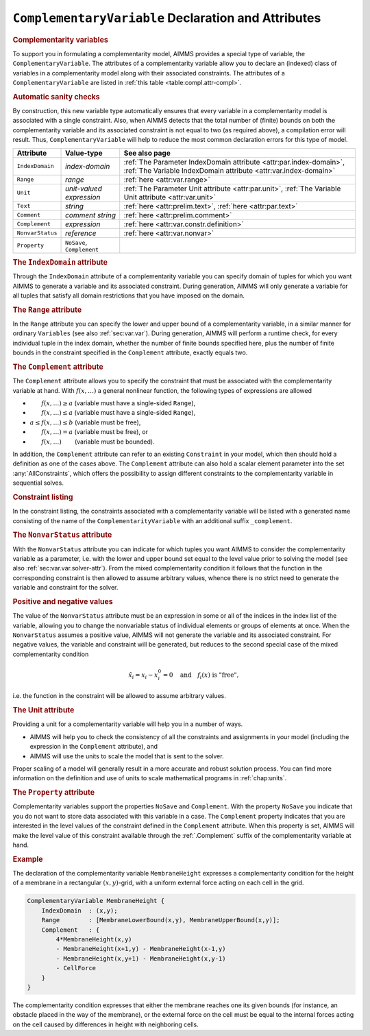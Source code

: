 .. _sec:compl.variable:

``ComplementaryVariable`` Declaration and Attributes
====================================================

.. _complementarity_variable:

.. rubric:: Complementarity variables

To support you in formulating a complementarity model, AIMMS provides a
special type of variable, the ``ComplementaryVariable``. The attributes
of a complementarity variable allow you to declare an (indexed) class of
variables in a complementarity model along with their associated
constraints. The attributes of a ``ComplementaryVariable`` are listed in
:ref:`this table <table:compl.attr-compl>`.

.. rubric:: Automatic sanity checks

By construction, this new variable type automatically ensures that every
variable in a complementarity model is associated with a single
constraint. Also, when AIMMS detects that the total number of (finite)
bounds on both the complementarity variable and its associated
constraint is not equal to two (as required above), a compilation error
will result. Thus, ``ComplementaryVariable`` will help to reduce the
most common declaration errors for this type of model.

.. _table:compl.attr-compl:

.. table:: 

	+------------------+----------------------------+---------------------------------------------------------------------------------------------------------------------------------------+
	| Attribute        | Value-type                 | See also page                                                                                                                         |
	+==================+============================+=======================================================================================================================================+
	| ``IndexDomain``  | *index-domain*             | :ref:`The Parameter IndexDomain attribute <attr:par.index-domain>`, :ref:`The Variable IndexDomain attribute <attr:var.index-domain>` |
	+------------------+----------------------------+---------------------------------------------------------------------------------------------------------------------------------------+
	| ``Range``        | *range*                    | :ref:`here <attr:var.range>`                                                                                                          |
	+------------------+----------------------------+---------------------------------------------------------------------------------------------------------------------------------------+
	| ``Unit``         | *unit-valued expression*   | :ref:`The Parameter Unit attribute <attr:par.unit>`, :ref:`The Variable Unit attribute <attr:var.unit>`                               |
	+------------------+----------------------------+---------------------------------------------------------------------------------------------------------------------------------------+
	| ``Text``         | *string*                   | :ref:`here <attr:prelim.text>`, :ref:`here <attr:par.text>`                                                                           |
	+------------------+----------------------------+---------------------------------------------------------------------------------------------------------------------------------------+
	| ``Comment``      | *comment string*           | :ref:`here <attr:prelim.comment>`                                                                                                     |
	+------------------+----------------------------+---------------------------------------------------------------------------------------------------------------------------------------+
	| ``Complement``   | *expression*               | :ref:`here <attr:var.constr.definition>`                                                                                              |
	+------------------+----------------------------+---------------------------------------------------------------------------------------------------------------------------------------+
	| ``NonvarStatus`` | *reference*                | :ref:`here <attr:var.nonvar>`                                                                                                         |
	+------------------+----------------------------+---------------------------------------------------------------------------------------------------------------------------------------+
	| ``Property``     | ``NoSave``, ``Complement`` |                                                                                                                                       |
	+------------------+----------------------------+---------------------------------------------------------------------------------------------------------------------------------------+
	
.. _complementarity_variable.index_domain:

.. rubric:: The ``IndexDomain`` attribute

Through the ``IndexDomain`` attribute of a complementarity variable you
can specify domain of tuples for which you want AIMMS to generate a
variable and its associated constraint. During generation, AIMMS will
only generate a variable for all tuples that satisfy all domain
restrictions that you have imposed on the domain.

.. _complementarity_variable.range:

.. rubric:: The ``Range`` attribute

In the ``Range`` attribute you can specify the lower and upper bound of
a complementarity variable, in a similar manner for ordinary
``Variables`` (see also :ref:`sec:var.var`). During generation, AIMMS
will perform a runtime check, for every individual tuple in the index
domain, whether the number of finite bounds specified here, plus the
number of finite bounds in the constraint specified in the
``Complement`` attribute, exactly equals two.

.. _complementarity_variable.complement:

.. rubric:: The ``Complement`` attribute

The ``Complement`` attribute allows you to specify the constraint that
must be associated with the complementarity variable at hand. With
:math:`f(x,\dots)` a general nonlinear function, the following types of
expressions are allowed

-  :math:`\phantom{a\leq{}}f(x,\dots)\geq a` (variable must have a
   single-sided ``Range``),

-  :math:`\phantom{a\leq{}}f(x,\dots)\leq a` (variable must have a
   single-sided ``Range``),

-  :math:`a \leq f(x,\dots) \leq b` (variable must be free),

-  :math:`\phantom{a\leq{}}f(x,\dots)= a` (variable must be free), or

-  :math:`\phantom{a\leq{}}f(x,\dots)\phantom{{}\leq b}` (variable must
   be bounded).

In addition, the ``Complement`` attribute can refer to an existing
``Constraint`` in your model, which then should hold a definition as one
of the cases above. The ``Complement`` attribute can also hold a scalar
element parameter into the set :any:`AllConstraints`, which offers the
possibility to assign different constraints to the complementarity
variable in sequential solves.

.. rubric:: Constraint listing

In the constraint listing, the constraints associated with a
complementarity variable will be listed with a generated name consisting
of the name of the ``ComplementarityVariable`` with an additional suffix
``_complement``.

.. _complementarity_variable.nonvar_status:

.. rubric:: The ``NonvarStatus`` attribute

With the ``NonvarStatus`` attribute you can indicate for which tuples
you want AIMMS to consider the complementarity variable as a parameter,
i.e. with the lower and upper bound set equal to the level value prior
to solving the model (see also :ref:`sec:var.var.solver-attr`). From the
mixed complementarity condition it follows that the function in the
corresponding constraint is then allowed to assume arbitrary values,
whence there is no strict need to generate the variable and constraint
for the solver.

.. rubric:: Positive and negative values

The value of the ``NonvarStatus`` attribute must be an expression in
some or all of the indices in the index list of the variable, allowing
you to change the nonvariable status of individual elements or groups of
elements at once. When the ``NonvarStatus`` assumes a positive value,
AIMMS will not generate the variable and its associated constraint. For
negative values, the variable and constraint will be generated, but
reduces to the second special case of the mixed complementarity
condition

.. math:: \hat{x}_i = x_i - x_i^0 = 0 \quad \text{and}\quad f_i(x) \text{ is "free"},

i.e. the function in the constraint will be allowed to assume arbitrary
values.

.. _complementarity_variable.unit:

.. rubric:: The Unit attribute

Providing a unit for a complementarity variable will help you in a
number of ways.

-  AIMMS will help you to check the consistency of all the constraints
   and assignments in your model (including the expression in the
   ``Complement`` attribute), and

-  AIMMS will use the units to scale the model that is sent to the
   solver.

Proper scaling of a model will generally result in a more accurate and
robust solution process. You can find more information on the definition
and use of units to scale mathematical programs in :ref:`chap:units`.

.. _complementarity_variable.property:

.. rubric:: The ``Property`` attribute

Complementarity variables support the properties ``NoSave`` and
``Complement``. With the property ``NoSave`` you indicate that you do
not want to store data associated with this variable in a case. The
``Complement`` property indicates that you are interested in the level
values of the constraint defined in the ``Complement`` attribute. When
this property is set, AIMMS will make the level value of this constraint
available through the :ref:`.Complement` suffix of the complementarity
variable at hand.

.. rubric:: Example

The declaration of the complementarity variable ``MembraneHeight``
expresses a complementarity condition for the height of a membrane in a
rectangular :math:`(x,y)`-grid, with a uniform external force acting on
each cell in the grid.

.. code-block:: aimms

	ComplementaryVariable MembraneHeight {
	    IndexDomain  : (x,y);
	    Range        : [MembraneLowerBound(x,y), MembraneUpperBound(x,y)];
	    Complement   : {
	        4*MembraneHeight(x,y)
	        - MembraneHeight(x+1,y) - MembraneHeight(x-1,y)
	        - MembraneHeight(x,y+1) - MembraneHeight(x,y-1)
	        - CellForce
	    }
	}

The complementarity condition expresses that either the membrane reaches
one its given bounds (for instance, an obstacle placed in the way of the
membrane), or the external force on the cell must be equal to the
internal forces acting on the cell caused by differences in height with
neighboring cells.